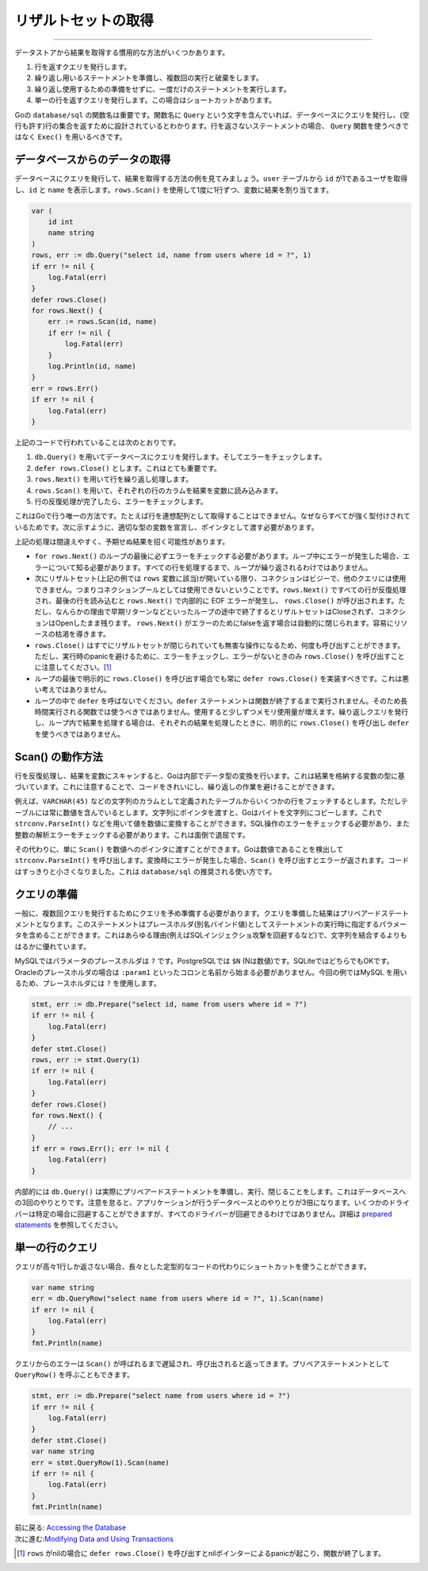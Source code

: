 ==================================
リザルトセットの取得
==================================

----------------------------------

データストアから結果を取得する慣用的な方法がいくつかあります。

#. 行を返すクエリを発行します。
#. 繰り返し用いるステートメントを準備し、複数回の実行と破棄をします。
#. 繰り返し使用するための準備をせずに、一度だけのステートメントを実行します。
#. 単一の行を返すクエリを発行します。この場合はショートカットがあります。

Goの ``database/sql`` の関数名は重要です。関数名に ``Query`` という文字を含んでいれば、データベースにクエリを発行し、(空行も許す)行の集合を返すために設計されているとわかります。行を返さないステートメントの場合、 ``Query`` 関数を使うべきではなく ``Exec()`` を用いるべきです。

データベースからのデータの取得
===================================

データベースにクエリを発行して、結果を取得する方法の例を見てみましょう。``user`` テーブルから ``id`` が1であるユーザを取得し、``id`` と ``name`` を表示します。``rows.Scan()`` を使用して1度に1行ずつ、変数に結果を割り当てます。

.. code-block:: go

   var (
       id int
       name string
   )
   rows, err := db.Query("select id, name from users where id = ?", 1)
   if err != nil {
       log.Fatal(err)
   }
   defer rows.Close()
   for rows.Next() {
       err := rows.Scan(id, name)
       if err != nil {
           log.Fatal(err)
       }
       log.Println(id, name)
   }
   err = rows.Err()
   if err != nil {
       log.Fatal(err)
   }

上記のコードで行われていることは次のとおりです。

#. ``db.Query()`` を用いてデータベースにクエリを発行します。そしてエラーをチェックします。
#. ``defer rows.Close()`` とします。これはとても重要です。
#. ``rows.Next()`` を用いて行を繰り返し処理します。
#. ``rows.Scan()`` を用いて、それぞれの行のカラムを結果を変数に読み込みます。
#. 行の反復処理が完了したら、エラーをチェックします。

これはGoで行う唯一の方法です。たとえば行を連想配列として取得することはできません。なぜならすべてが強く型付けされているためです。次に示すように、適切な型の変数を宣言し、ポインタとして渡す必要があります。

上記の処理は間違えやすく、予期せぬ結果を招く可能性があります。

- ``for rows.Next()`` のループの最後に必ずエラーをチェックする必要があります。ループ中にエラーが発生した場合、エラーについて知る必要があります。すべての行を処理するまで、ループが繰り返されるわけではありません。
- 次にリザルトセット(上記の例では ``rows`` 変数に該当)が開いている限り、コネクションはビジーで、他のクエリには使用できません。つまりコネクションプールとしては使用できないということです。``rows.Next()`` ですべての行が反復処理され、最後の行を読み込むと ``rows.Next()`` で内部的に EOF エラーが発生し、 ``rows.Close()`` が呼び出されます。ただし、なんらかの理由で早期リターンなどといったループの途中で終了するとリザルトセットはCloseされず、コネクションはOpenしたまま残ります。 ``rows.Next()`` がエラーのためにfalseを返す場合は自動的に閉じられます。容易にリソースの枯渇を導きます。
- ``rows.Close()`` はすでにリザルトセットが閉じられていても無害な操作になるため、何度も呼び出すことができます。ただし、実行時のpanicを避けるために、エラーをチェックし、エラーがないときのみ  ``rows.Close()`` を呼び出すことに注意してください。[#]_
- ループの最後で明示的に ``rows.Close()`` を呼び出す場合でも常に ``defer rows.Close()`` を実装すべきです。これは悪い考えではありません。
- ループの中で ``defer`` を呼ばないでください。``defer`` ステートメントは関数が終了するまで実行されません。そのため長時間実行される関数では使うべきではありません。使用すると少しずつメモリ使用量が増えます。繰り返しクエリを発行し、ループ内で結果を処理する場合は、それぞれの結果を処理したときに、明示的に ``rows.Close()`` を呼び出し ``defer`` を使うべきではありません。

Scan() の動作方法
====================

行を反復処理し、結果を変数にスキャンすると、Goは内部でデータ型の変換を行います。これは結果を格納する変数の型に基づいています。これに注意することで、コードをきれいにし、繰り返しの作業を避けることができます。

例えば、``VARCHAR(45)`` などの文字列のカラムとして定義されたテーブルからいくつかの行をフェッチするとします。ただしテーブルには常に数値を含んでいるとします。文字列にポインタを渡すと、Goはバイトを文字列にコピーします。これで ``strconv.ParseInt()`` などを用いて値を数値に変換することができます。SQL操作のエラーをチェックする必要があり、また整数の解析エラーをチェックする必要があります。これは面倒で退屈です。

その代わりに、単に ``Scan()`` を数値へのポインタに渡すことができます。Goは数値であることを検出して ``strconv.ParseInt()`` を呼び出します。変換時にエラーが発生した場合、``Scan()`` を呼び出すとエラーが返されます。コードはすっきりと小さくなりました。これは ``database/sql`` の推奨される使い方です。

クエリの準備
=================

一般に、複数回クエリを発行するためにクエリを予め準備する必要があります。クエリを準備した結果はプリペアードステートメントとなります。このステートメントはプレースホルダ(別名バインド値)としてステートメントの実行時に指定するパラメータを含めることができます。これはあらゆる理由(例えばSQLインジェクショ攻撃を回避するなど)で、文字列を結合するよりもはるかに優れています。

MySQLではパラメータのプレースホルダは ``?`` です。PostgreSQLでは ``$N`` (Nは数値)です。SQLiteではどちらでもOKです。Oracleのプレースホルダの場合は ``:param1`` といったコロンと名前から始まる必要がありません。今回の例ではMySQL を用いるため、プレースホルダには ``?`` を使用します。

.. code-block:: go

   stmt, err := db.Prepare("select id, name from users where id = ?")
   if err != nil {
       log.Fatal(err)
   }
   defer stmt.Close()
   rows, err := stmt.Query(1)
   if err != nil {
       log.Fatal(err)
   }
   defer rows.Close()
   for rows.Next() {
       // ...
   }
   if err = rows.Err(); err != nil {
       log.Fatal(err)
   }

内部的には ``db.Query()`` は実際にプリペアードステートメントを準備し、実行、閉じることをします。これはデータベースへの3回のやりとりです。注意を怠ると、アプリケーションが行うデータベースとのやりとりが3倍になります。いくつかのドライバーは特定の場合に回避することができますが、すべてのドライバーが回避できるわけではありません。詳細は `prepared statements <prepared.html>`_ を参照してください。

単一の行のクエリ
==================

クエリが高々1行しか返さない場合、長々とした定型的なコードの代わりにショートカットを使うことができます。

.. code-block:: go

   var name string
   err = db.QueryRow("select name from users where id = ?", 1).Scan(name)
   if err != nil {
       log.Fatal(err)
   }
   fmt.Println(name)

クエリからのエラーは ``Scan()`` が呼ばれるまで遅延され、呼び出されると返ってきます。プリペアステートメントとして ``QueryRow()`` を呼ぶこともできます。

.. code-block:: go

   stmt, err := db.Prepare("select name from users where id = ?")
   if err != nil {
       log.Fatal(err)
   }
   defer stmt.Close()
   var name string
   err = stmt.QueryRow(1).Scan(name)
   if err != nil {
       log.Fatal(err)
   }
   fmt.Println(name)

| 前に戻る: `Accessing the Database <accessing.html>`_
| 次に進む:`Modifying Data and Using Transactions <modifying.html>`_

.. [#] ``rows`` がnilの場合に ``defer rows.Close()`` を呼び出すとnilポインターによるpanicが起こり、関数が終了します。
